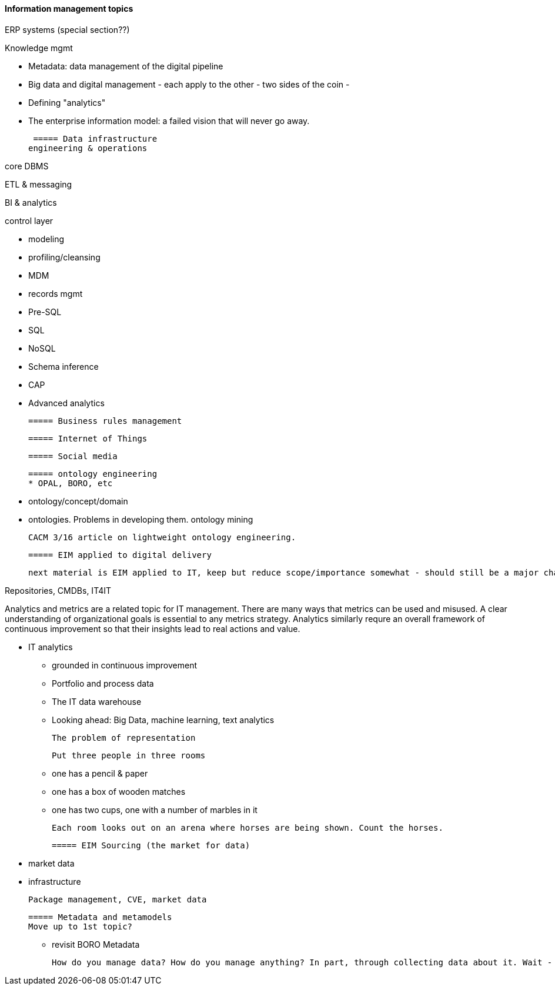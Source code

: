 ==== Information management topics

ERP systems (special section??)

Knowledge mgmt

* Metadata: data management of the digital pipeline
* Big data and digital management - each apply to the other - two sides of the coin -
* Defining "analytics"
* The enterprise information model: a failed vision that will never go away.

 ===== Data infrastructure
engineering & operations

core DBMS

ETL & messaging

BI & analytics

control layer

* modeling
* profiling/cleansing
* MDM
* records mgmt

* Pre-SQL
* SQL
* NoSQL
* Schema inference
* CAP
* Advanced analytics

 ===== Business rules management

 ===== Internet of Things

 ===== Social media

 ===== ontology engineering
 * OPAL, BORO, etc

 * ontology/concept/domain

 * ontologies. Problems in developing them.
 ontology mining

 CACM 3/16 article on lightweight ontology engineering.

 ===== EIM applied to digital delivery

 next material is EIM applied to IT, keep but reduce scope/importance somewhat - should still be a major chapter section


Repositories, CMDBs, IT4IT

Analytics and metrics are a related topic for IT management. There are many ways that metrics can be used and misused. A clear understanding of organizational goals is essential to any metrics strategy. Analytics similarly requre an overall framework of continuous improvement so that their insights lead to real actions and value.

* IT analytics
 - grounded in continuous improvement
 - Portfolio and process data
 - The IT data warehouse
 - Looking ahead: Big Data, machine learning, text analytics


  The problem of representation

  Put three people in three rooms

 - one has a pencil & paper
 - one has a box of wooden matches
 - one has two cups, one with a number of marbles in it

  Each room looks out on an arena where horses are being shown. Count the horses.

 ===== EIM Sourcing (the market for data)

  * market data
  * infrastructure


  Package management, CVE, market data

 ===== Metadata and metamodels
 Move up to 1st topic?

  - revisit BORO
  Metadata

  How do you manage data? How do you manage anything? In part, through collecting data about it. Wait - "data about data"? There's a word for that: *metadata*. We'll take some time examining it, and its broader relationships to the digital delivery pipeline.
